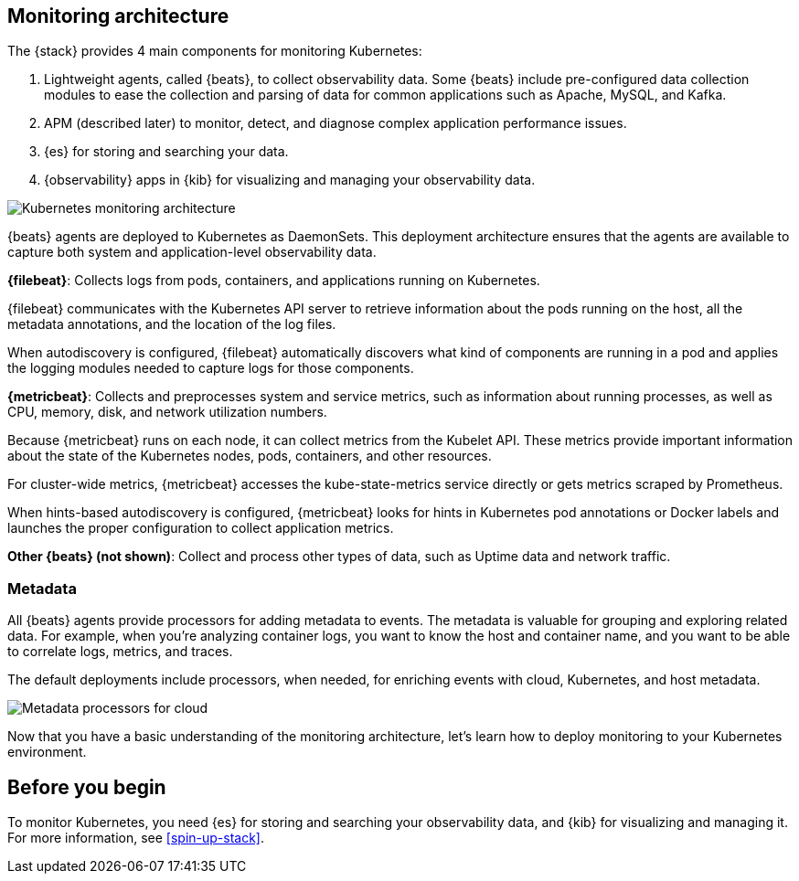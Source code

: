 [discrete]
[[kubernetes-monitoring-architecture]]
== Monitoring architecture

The {stack} provides 4 main components for monitoring Kubernetes:

1. Lightweight agents, called {beats}, to collect observability data. Some
{beats} include pre-configured data collection modules to ease the collection
and parsing of data for common applications such as Apache, MySQL, and Kafka.

2. APM (described later) to monitor, detect, and diagnose complex application
performance issues.

3. {es} for storing and searching your data.

4. {observability} apps in {kib} for visualizing and managing your observability
data.

image::images/k8s-monitoring-architecture.png[Kubernetes monitoring architecture]

//TODO: Need work APM into the diagram, or mention that it's not covered.

{beats} agents are deployed to Kubernetes as DaemonSets. This deployment
architecture ensures that the agents are available to capture both system and
application-level observability data.

**{filebeat}**: Collects logs from pods, containers, and applications running on
Kubernetes.

{filebeat} communicates with the Kubernetes API server to retrieve information
about the pods running on the host, all the metadata annotations, and the
location of the log files.

When autodiscovery is configured, {filebeat} automatically discovers what
kind of components are running in a pod and applies the logging modules needed
to capture logs for those components.

**{metricbeat}**: Collects and preprocesses system and service metrics, such as
information about running processes, as well as CPU, memory, disk, and network
utilization numbers.

Because {metricbeat} runs on each node, it can collect metrics from the Kubelet
API. These metrics provide important information about the state of the
Kubernetes nodes, pods, containers, and other resources.

For cluster-wide metrics, {metricbeat} accesses the kube-state-metrics
service directly or gets metrics scraped by Prometheus.

When hints-based autodiscovery is configured, {metricbeat} looks for hints
in Kubernetes pod annotations or Docker labels and launches the proper
configuration to collect application metrics.


**Other {beats} (not shown)**: Collect and process other types of data, such as
Uptime data and network traffic.

[discrete]
[[beats-metadata]]
=== Metadata

All {beats} agents provide processors for adding metadata to events. The
metadata is valuable for grouping and exploring related data. For example, when
you're analyzing container logs, you want to know the host and container name,
and you want to be able to correlate logs, metrics, and traces.

The default deployments include processors, when needed, for enriching events
with cloud, Kubernetes, and host metadata.

image::images/metadata-processors.png[Metadata processors for cloud, Kubernetes, and host metadata]

Now that you have a basic understanding of the monitoring architecture, let's
learn how to deploy monitoring to your Kubernetes environment.

[discrete]
== Before you begin

To monitor Kubernetes, you need {es} for storing and searching your
observability data, and {kib} for visualizing and managing it. For more
information, see <<spin-up-stack>>.
